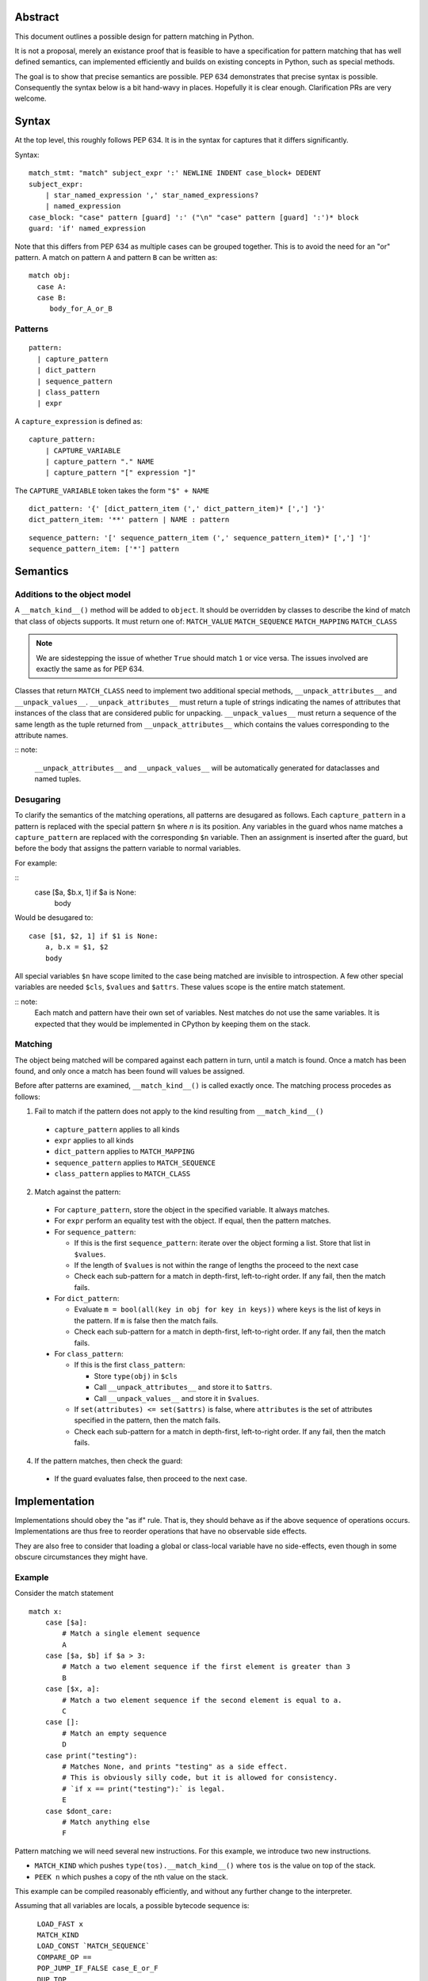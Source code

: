 
Abstract
========

This document outlines a possible design for pattern matching in Python.

It is not a proposal, merely an existance proof that is feasible to have a specification
for pattern matching that has well defined semantics, can implemented efficiently and
builds on existing concepts in Python, such as special methods.

The goal is to show that precise semantics are possible. PEP 634 demonstrates that precise syntax is possible.
Consequently the syntax below is a bit hand-wavy in places. Hopefully it is clear enough.
Clarification PRs are very welcome.

Syntax
======

At the top level, this roughly follows PEP 634. It is in the syntax for captures that it differs significantly.

Syntax::

  match_stmt: "match" subject_expr ':' NEWLINE INDENT case_block+ DEDENT
  subject_expr:
      | star_named_expression ',' star_named_expressions?
      | named_expression
  case_block: "case" pattern [guard] ':' ("\n" "case" pattern [guard] ':')* block
  guard: 'if' named_expression

Note that this differs from PEP 634 as multiple cases can be grouped together.
This is to avoid the need for an "or" pattern.
A match on pattern ``A`` and pattern ``B`` can be written as:

::

    match obj:
      case A:
      case B:
         body_for_A_or_B

Patterns
--------

::

  pattern:
    | capture_pattern
    | dict_pattern
    | sequence_pattern
    | class_pattern
    | expr

A ``capture_expression`` is defined as:

::

  capture_pattern:
      | CAPTURE_VARIABLE 
      | capture_pattern "." NAME
      | capture_pattern "[" expression "]"

The ``CAPTURE_VARIABLE`` token takes the form ``"$" + NAME``

::

  dict_pattern: '{' [dict_pattern_item (',' dict_pattern_item)* [','] '}' 
  dict_pattern_item: '**' pattern | NAME : pattern

::

  sequence_pattern: '[' sequence_pattern_item (',' sequence_pattern_item)* [','] ']'
  sequence_pattern_item: ['*'] pattern


Semantics
=========

Additions to the object model
-----------------------------

A ``__match_kind__()`` method will be added to ``object``.
It should be overridden by classes to describe the kind of match that class of objects supports.
It must return one of:
``MATCH_VALUE``
``MATCH_SEQUENCE``
``MATCH_MAPPING``
``MATCH_CLASS``

.. note::

    We are sidestepping the issue of whether ``True`` should match ``1`` or vice versa.
    The issues involved are exactly the same as for PEP 634.

Classes that return ``MATCH_CLASS`` need to implement two additional special methods,
``__unpack_attributes__`` and ``__unpack_values__``.
``__unpack_attributes__`` must return a tuple of strings indicating the names of attributes that instances of the class that are considered public
for unpacking. 
``__unpack_values__`` must return a sequence of the same length as the tuple returned from ``__unpack_attributes__``
which contains the values corresponding to the attribute names.

:: note:

    ``__unpack_attributes__`` and ``__unpack_values__`` will be automatically
    generated for dataclasses and named tuples.

Desugaring
----------

To clarify the semantics of the matching operations, all patterns are desugared as follows.
Each ``capture_pattern`` in a pattern is replaced with the special pattern ``$n`` where `n` is its position.
Any variables in the guard whos name matches a ``capture_pattern`` are replaced with the corresponding ``$n`` variable.
Then an assignment is inserted after the guard, but before the body that assigns the pattern variable to normal variables.

For example:

::
    case [$a, $b.x, 1] if $a is None:
        body

Would be desugared to:

::

    case [$1, $2, 1] if $1 is None:
        a, b.x = $1, $2
        body

All special variables ``$n`` have scope limited to the case being matched are invisible to introspection.
A few other special variables are needed ``$cls``, ``$values`` and ``$attrs``. These values scope is the entire match statement.

:: note:
  Each match and pattern have their own set of variables. Nest matches do not use the same variables.
  It is expected that they would be implemented in CPython by keeping them on the stack.


Matching
--------

The object being matched will be compared against each pattern in turn, until a match is found.
Once a match has been found, and only once a match has been found will values be assigned.

Before after patterns are examined, ``__match_kind__()`` is called exactly once.
The matching process procedes as follows:

1. Fail to match if the pattern does not apply to the kind resulting from ``__match_kind__()``

  * ``capture_pattern`` applies to all kinds
  * ``expr`` applies to all kinds
  * ``dict_pattern`` applies to ``MATCH_MAPPING``
  * ``sequence_pattern`` applies to ``MATCH_SEQUENCE``
  * ``class_pattern`` applies to ``MATCH_CLASS``

2. Match against the pattern:

  * For ``capture_pattern``, store the object in the specified variable. It always matches.
  * For ``expr`` perform an equality test with the object. If equal, then the pattern matches.
  * For ``sequence_pattern``:

    * If this is the first ``sequence_pattern``: iterate over the object forming a list. Store that list in ``$values``.
    * If the length of ``$values`` is not within the range of lengths the proceed to the next case
    * Check each sub-pattern for a match in depth-first, left-to-right order. If any fail, then the match fails.

  * For ``dict_pattern``:

    * Evaluate ``m = bool(all(key in obj for key in keys))`` where ``keys`` is the list of keys in the pattern. If ``m`` is false then the match fails.
    * Check each sub-pattern for a match in depth-first, left-to-right order. If any fail, then the match fails.

  * For ``class_pattern``:

    * If this is the first ``class_pattern``:
    
      * Store ``type(obj)`` in ``$cls``
      * Call ``__unpack_attributes__`` and store it to ``$attrs``.
      * Call ``__unpack_values__`` and store it in ``$values``.

    * If ``set(attributes) <= set($attrs)`` is false, where ``attributes`` is the set of attributes specified in the pattern, then the match fails.
    * Check each sub-pattern for a match in depth-first, left-to-right order. If any fail, then the match fails.


4. If the pattern matches, then check the guard:

  * If the guard evaluates false, then proceed to the next case.

Implementation
==============

Implementations should obey the "as if" rule. That is, they should behave as if the above sequence of operations occurs.
Implementations are thus free to reorder operations that have no observable side effects.

They are also free to consider that loading a global or class-local variable have no side-effects,
even though in some obscure circumstances they might have.


Example
-------

Consider the match statement

::

    match x:
        case [$a]:
            # Match a single element sequence
            A
        case [$a, $b] if $a > 3:
            # Match a two element sequence if the first element is greater than 3
            B
        case [$x, a]:
            # Match a two element sequence if the second element is equal to a.
            C
        case []:
            # Match an empty sequence
            D
        case print("testing"):
            # Matches None, and prints "testing" as a side effect.
            # This is obviously silly code, but it is allowed for consistency.
            # `if x == print("testing"):` is legal.
            E
        case $dont_care:
            # Match anything else
            F

Pattern matching we will need several new instructions.
For this example, we introduce two new instructions.

* ``MATCH_KIND`` which pushes ``type(tos).__match_kind__()`` where ``tos`` is the value on top of the stack.
* ``PEEK n`` which pushes a copy of the nth value on the stack.

This example can be compiled reasonably efficiently, and without any further change to the interpreter.

Assuming that all variables are locals, a possible bytecode sequence is:

::

    LOAD_FAST x
    MATCH_KIND
    LOAD_CONST `MATCH_SEQUENCE`
    COMPARE_OP ==
    POP_JUMP_IF_FALSE case_E_or_F
    DUP_TOP
    GET_ITER
    FOR_ITER case_D
    ROT_TWO  # Swap first item and iterator
    FOR_ITER case_A
    ROT_TWO  # Swap second item and iterator
    FOR_ITER case_B_or_C_or_E_or_F
    ROT_TWO
    POP_TOP
    ROT_TWO
    POP_TOP
  exhaust_iter:
    FOR_ITER case_E_or_F
    POP_TOP
    JUMP exhaust_iter
  case_A:
    STORE_FAST a
    POP_TOP
    # Code for A
    JUMP end
  case_B_or_C_or_E:
    PEEK 2
    LOAD_CONST 3
    COMPARE_OP >
    POP_JUMP_IF_FALSE case_C_or_E_or_F
    STORE_FAST b
    STORE_FAST a
    POP_TOP
    # Code for B
    JUMP end
  case_C_or_E_or_F:
    LOAD_FAST a
    COMPARE_OP ==
    POP_JUMP_IF_TRUE case_C
    POP_TOP
    JUMP case_E_or_F
  case_C:
    STORE_FAST x
    POP_TOP
    # Code for C
    JUMP end
  case_D:
    POP_TOP
    # Code for D
    JUMP end
  case_E_or_F:
    DUP_TOP
    LOAD_GLOBAL print
    LOAD_CONST 'testing'
    CALL_FUNCTION            1
    COMPARE_OP ==
    POP_JUMP_IF_FALSE case_F
    POP_TOP
    # Code for E
    JUMP end
  case_F:
    STORE_FAST dont_care
    # Code for F
  end:

The above code obeys the semantics, as it checks the kind of ``x`` and completely iterates over it if it is a sequence.
It is also efficient as we can elide the length checks, by branching on termination of the iteration
to the relevant case(s).

